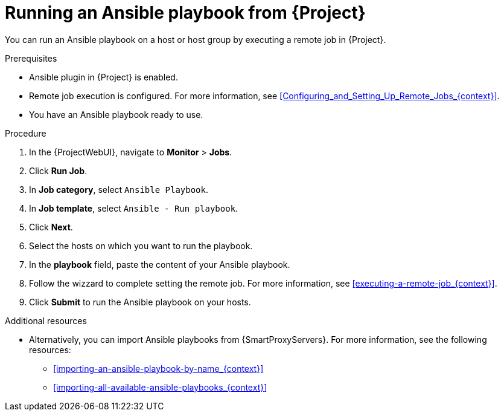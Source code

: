 [id="running-an-ansible-playbook-from-{project-context}_{context}"]
= Running an Ansible playbook from {Project}

You can run an Ansible playbook on a host or host group by executing a remote job in {Project}.

.Prerequisites
* Ansible plugin in {Project} is enabled.
* Remote job execution is configured.
For more information, see xref:Configuring_and_Setting_Up_Remote_Jobs_{context}[].
* You have an Ansible playbook ready to use.

.Procedure
. In the {ProjectWebUI}, navigate to *Monitor* > *Jobs*.
. Click *Run Job*.
. In *Job category*, select `Ansible Playbook`.
. In *Job template*, select `Ansible - Run playbook`.
. Click *Next*.
. Select the hosts on which you want to run the playbook.
. In the *playbook* field, paste the content of your Ansible playbook.
. Follow the wizzard to complete setting the remote job.
For more information, see xref:executing-a-remote-job_{context}[].
. Click *Submit* to run the Ansible playbook on your hosts.

.Additional resources
* Alternatively, you can import Ansible playbooks from {SmartProxyServers}.
For more information, see the following resources:
** xref:importing-an-ansible-playbook-by-name_{context}[]
** xref:importing-all-available-ansible-playbooks_{context}[]
